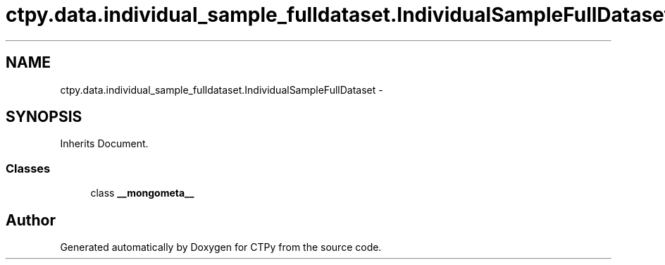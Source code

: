 .TH "ctpy.data.individual_sample_fulldataset.IndividualSampleFullDataset" 3 "Sun Oct 13 2013" "Version 1.0.3" "CTPy" \" -*- nroff -*-
.ad l
.nh
.SH NAME
ctpy.data.individual_sample_fulldataset.IndividualSampleFullDataset \- 
.SH SYNOPSIS
.br
.PP
.PP
Inherits Document\&.
.SS "Classes"

.in +1c
.ti -1c
.RI "class \fB__mongometa__\fP"
.br
.in -1c

.SH "Author"
.PP 
Generated automatically by Doxygen for CTPy from the source code\&.
